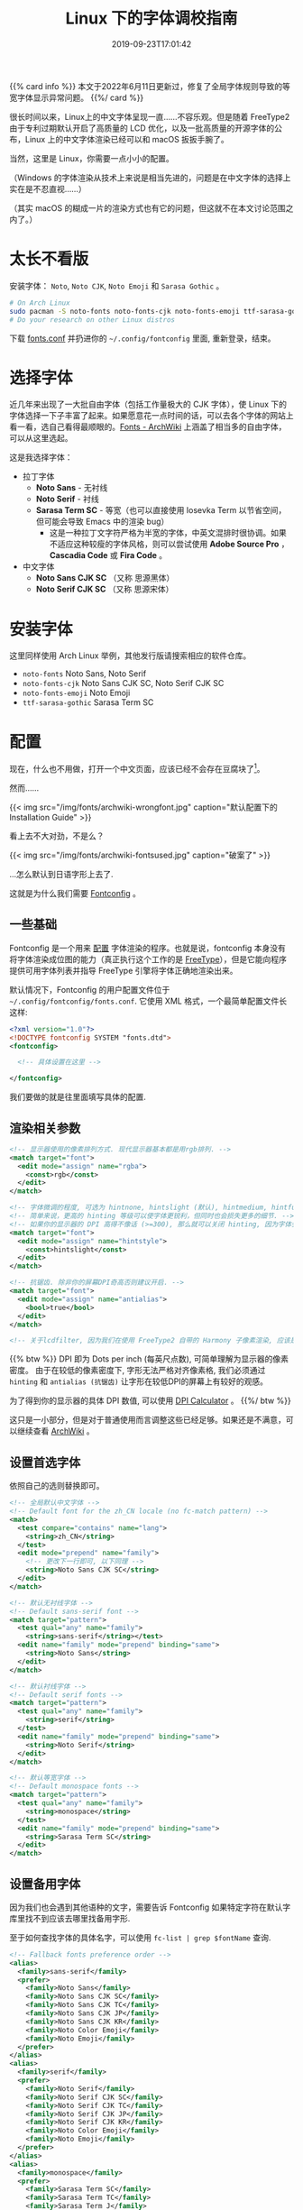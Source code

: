 #+TITLE: Linux 下的字体调校指南
#+DATE: 2019-09-23T17:01:42
#+DESCRIPTION: Linux 下的字体可以很漂亮! 当然，这里是 Linux，你需要一点小小的配置。
#+TAGS[]: font linux
#+SERIES: 拯救狗眼
#+LICENSE: cc-sa
#+TOC: true

{{% card info %}}
本文于2022年6月11日更新过，修复了全局字体规则导致的等宽字体显示异常问题。
{{%/ card %}}

很长时间以来，Linux上的中文字体呈现一直……不容乐观。但是随着 FreeType2 由于专利过期默认开启了高质量的 LCD 优化，以及一批高质量的开源字体的公布，Linux 上的中文字体渲染已经可以和 macOS 扳扳手腕了。

当然，这里是 Linux，你需要一点小小的配置。

（Windows 的字体渲染从技术上来说是相当先进的，问题是在中文字体的选择上实在是不忍直视……）

（其实 macOS 的糊成一片的渲染方式也有它的问题，但这就不在本文讨论范围之内了。）

* 太长不看版
安装字体： =Noto=, =Noto CJK=, =Noto Emoji= 和 =Sarasa Gothic= 。
#+BEGIN_SRC bash
# On Arch Linux
sudo pacman -S noto-fonts noto-fonts-cjk noto-fonts-emoji ttf-sarasa-gothic
# Do your research on other Linux distros
#+END_SRC

下载 [[https://github.com/szclsya/dotfiles/blob/master/fontconfig/fonts.conf][fonts.conf]] 并扔进你的 ~~/.config/fontconfig~ 里面, 重新登录，结束。

* 选择字体
近几年来出现了一大批自由字体（包括工作量极大的 CJK 字体），使 Linux 下的字体选择一下子丰富了起来。如果愿意花一点时间的话，可以去各个字体的网站上看一看，选自己看得最顺眼的。[[https://wiki.archlinux.org/index.php/Fonts#Font_packages][Fonts - ArchWiki]] 上涵盖了相当多的自由字体，可以从这里选起。

这是我选择字体：
+ 拉丁字体
  - *Noto Sans* - 无衬线
  - *Noto Serif* - 衬线
  - *Sarasa Term SC* - 等宽（也可以直接使用 Iosevka Term 以节省空间，但可能会导致 Emacs 中的渲染 bug）
    - 这是一种拉丁文字符严格为半宽的字体，中英文混排时很协调。如果不适应这种较瘦的字体风格，则可以尝试使用 *Adobe Source Pro* ， *Cascadia Code* 或 *Fira Code* 。
+ 中文字体
  - *Noto Sans CJK SC* （又称 思源黑体）
  - *Noto Serif CJK SC* （又称 思源宋体）

* 安装字体
这里同样使用 Arch Linux 举例，其他发行版请搜索相应的软件仓库。
+ ~noto-fonts~ Noto Sans, Noto Serif
+ ~noto-fonts-cjk~ Noto Sans CJK SC, Noto Serif CJK SC
+ ~noto-fonts-emoji~ Noto Emoji
+ ~ttf-sarasa-gothic~ Sarasa Term SC

* 配置
现在，什么也不用做，打开一个中文页面，应该已经不会存在豆腐块了[fn:noto]。
[fn:noto] Noto 字体家族正是得名于此. Noto -> No Toufu -> 没有豆腐块.


然而……

{{< img src="/img/fonts/archwiki-wrongfont.jpg" caption="默认配置下的 Installation Guide" >}}

看上去不大对劲，不是么？

{{< img src="/img/fonts/archwiki-fontsused.jpg" caption="破案了" >}}

...怎么默认到日语字形上去了.

这就是为什么我们需要 [[https://www.freedesktop.org/wiki/Software/fontconfig/][Fontconfig]] 。

** 一些基础
Fontconfig 是一个用来 _配置_ 字体渲染的程序。也就是说，fontconfig 本身没有将字体渲染成位图的能力（真正执行这个工作的是 [[https://www.freetype.org/][FreeType]]），但是它能向程序提供可用字体列表并指导 FreeType 引擎将字体正确地渲染出来。

默认情况下，Fontconfig 的用户配置文件位于 ~~/.config/fontconfig/fonts.conf~. 它使用 XML 格式，一个最简单配置文件长这样:

#+BEGIN_SRC xml
<?xml version="1.0"?>
<!DOCTYPE fontconfig SYSTEM "fonts.dtd">
<fontconfig>

  <!-- 具体设置在这里 -->

</fontconfig>
#+END_SRC

我们要做的就是往里面填写具体的配置.

** 渲染相关参数
#+BEGIN_SRC xml
  <!-- 显示器使用的像素排列方式. 现代显示器基本都是用rgb排列. -->
  <match target="font">
    <edit mode="assign" name="rgba">
      <const>rgb</const>
    </edit>
  </match>

  <!-- 字体微调的程度, 可选为 hintnone, hintslight (默认), hintmedium, hintfull. -->
  <!-- 简单来说，更高的 hinting 等级可以使字体更锐利，但同时也会损失更多的细节. -->
  <!-- 如果你的显示器的 DPI 高得不像话 (>=300), 那么就可以关闭 hinting, 因为字体会自然对齐像素. -->
  <match target="font">
    <edit mode="assign" name="hintstyle">
      <const>hintslight</const>
    </edit>
  </match>

  <!-- 抗锯齿. 除非你的屏幕DPI奇高否则建议开启. -->
  <match target="font">
    <edit mode="assign" name="antialias">
      <bool>true</bool>
    </edit>
  </match>
  
  <!-- 关于lcdfilter, 因为我们在使用 FreeType2 自带的 Harmony 子像素渲染, 应该是不需要设置的. -->
#+END_SRC

{{% btw %}}
DPI 即为 Dots per inch (每英尺点数), 可简单理解为显示器的像素密度。
由于在较低的像素密度下, 字形无法严格对齐像素格, 我们必须通过 ~hinting~ 和 ~antialias (抗锯齿)~ 让字形在较低DPI的屏幕上有较好的观感。

为了得到你的显示器的具体 DPI 数值, 可以使用 [[https://www.sven.de/dpi/][DPI Calculator]] 。
{{%/ btw %}}

这只是一小部分，但是对于普通使用而言调整这些已经足够。如果还是不满意，可以继续查看 [[https://wiki.archlinux.org/index.php/Font_configuration][ArchWiki]] 。

** 设置首选字体
依照自己的选则替换即可。
#+BEGIN_SRC xml
  <!-- 全局默认中文字体 -->
  <!-- Default font for the zh_CN locale (no fc-match pattern) -->
  <match>
    <test compare="contains" name="lang">
      <string>zh_CN</string>
    </test>
    <edit mode="prepend" name="family">
      <!-- 更改下一行即可, 以下同理 -->
      <string>Noto Sans CJK SC</string>
    </edit>
  </match>

  <!-- 默认无衬线字体 -->
  <!-- Default sans-serif font -->
  <match target="pattern">
    <test qual="any" name="family">
      <string>sans-serif</string></test>
    <edit name="family" mode="prepend" binding="same">
      <string>Noto Sans</string>
    </edit>
  </match>

  <!-- 默认衬线字体 -->
  <!-- Default serif fonts -->
  <match target="pattern">
    <test qual="any" name="family">
      <string>serif</string>
    </test>
    <edit name="family" mode="prepend" binding="same">
      <string>Noto Serif</string>
    </edit>
  </match>

  <!-- 默认等宽字体 -->
  <!-- Default monospace fonts -->
  <match target="pattern">
    <test qual="any" name="family">
      <string>monospace</string>
    </test>
    <edit name="family" mode="prepend" binding="same">
      <string>Sarasa Term SC</string>
    </edit>
  </match>
#+END_SRC

** 设置备用字体
因为我们也会遇到其他语种的文字，需要告诉 Fontconfig 如果特定字符在默认字库里找不到应该去哪里找备用字形.

至于如何查找字体的具体名字，可以使用 ~fc-list | grep $fontName~ 查询.
#+BEGIN_SRC xml
  <!-- Fallback fonts preference order -->
  <alias>
    <family>sans-serif</family>
    <prefer>
      <family>Noto Sans</family>
      <family>Noto Sans CJK SC</family>
      <family>Noto Sans CJK TC</family>
      <family>Noto Sans CJK JP</family>
      <family>Noto Sans CJK KR</family>
      <family>Noto Color Emoji</family>
      <family>Noto Emoji</family>
    </prefer>
  </alias>
  <alias>
    <family>serif</family>
    <prefer>
      <family>Noto Serif</family>
      <family>Noto Serif CJK SC</family>
      <family>Noto Serif CJK TC</family>
      <family>Noto Serif CJK JP</family>
      <family>Noto Serif CJK KR</family>
      <family>Noto Color Emoji</family>
      <family>Noto Emoji</family>
    </prefer>
  </alias>
  <alias>
    <family>monospace</family>
    <prefer>
      <family>Sarasa Term SC</family>
      <family>Sarasa Term TC</family>
      <family>Sarasa Term J</family>
      <family>Noto Color Emoji</family>
      <family>Noto Emoji</family>
    </prefer>
  </alias>
#+END_SRC

** 设置特定英文网站的字体
至此，所有未制定特定字体的程序和网站都应该按照我们规定的优先级选择字体了。但是有一些 Linux 友好的网站会指名选择一些 Linux 下的字体（如 Google 和 GitHub 会指名使用 =Liberation= 系列字体）。如果你认为这样的行为可以接受，则可跳过这一节。但如果你想让这些网站也使用我们的字体优先级顺序，则需要一些额外配置。

在显示设置之后（antialias 块之后）加入如下配置：

#+BEGIN_SRC xml
<!-- 将 Liberation 系列对应到我们定义的优先字体上 -->
<!-- Map fonts that are commonly used by web pages to our preferred fonts -->
<match target="pattern">
  <test qual="any" name="family"><string>Liberation Sans</string></test>
  <edit name="family" mode="assign" binding="same"><string>sans-serif</string></edit>
</match>

<match target="pattern">
  <test qual="any" name="family"><string>Liberation Mono</string></test>
  <edit name="family" mode="assign" binding="same"><string>monospace</string></edit>
</match>
#+END_SRC

由于 GitHub 指名了 Helvetica 而大多数发行版的 Fontconfig 的配置将其替换成了 Nimbus Sans，有时浏览器会显示使用了 sans-serif ，但实际上却使用了 Nimbus Sans。如果你不会在任何程序中使用 Nimbus Sans 这个字体的话，一个简单的解决手段是直接在 Fontconfig 中屏蔽 Nimbus Sans:

#+BEGIN_SRC xml
  <selectfont>
    <rejectfont>
      <pattern>
        <patelt name="family" >
          <!-- This font is causing problem with GitHub -->
          <string>Nimbus Sans</string>
        </patelt>
      </pattern>
    </rejectfont>
  </selectfont>
#+END_SRC

* 大功告成!
把配置文件保存，打开一个程序(比如浏览器)，应该就可以看到变化了!

还有几点需要注意:
+ 有一些比较老的程序会忽略 Fontconfig 的设置，需要修改 [[https://wiki.archlinux.org/index.php/Font_configuration#Applications_without_fontconfig_support][Xresources]]. ArchWiki 上提供的事例配置应该足够了。
+ 很多程序有自己的字体配置。一般而言，将无衬线字体设置成 =sans-serif=, 将衬线字体设置成 =serif=, 将等宽字体设置成 =monospace=, 就会遵循 fontconfig 的设置了。
